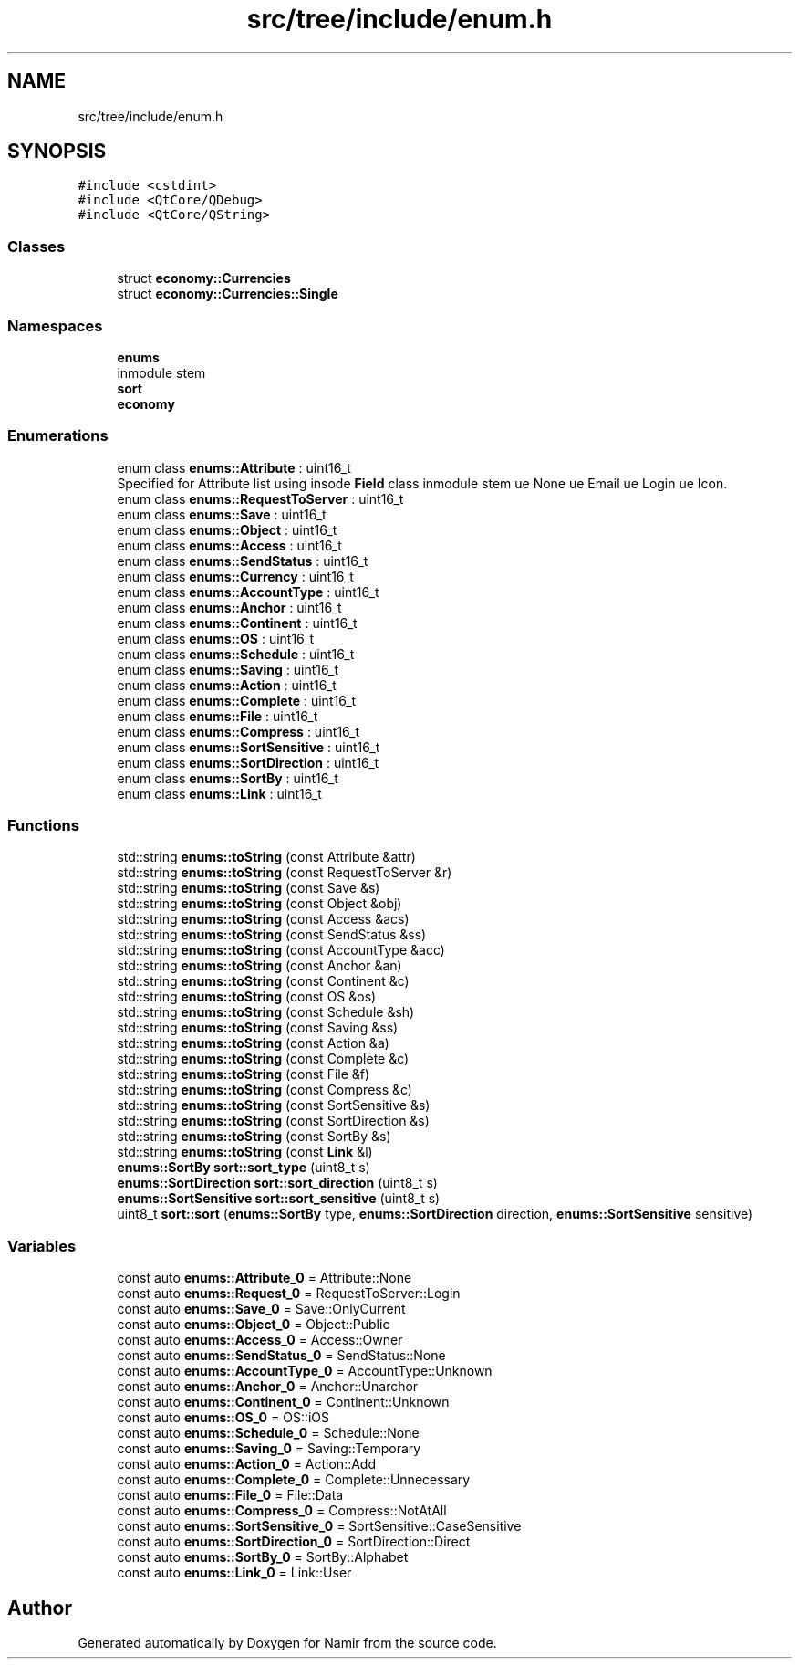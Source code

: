 .TH "src/tree/include/enum.h" 3 "Wed Mar 15 2023" "Namir" \" -*- nroff -*-
.ad l
.nh
.SH NAME
src/tree/include/enum.h
.SH SYNOPSIS
.br
.PP
\fC#include <cstdint>\fP
.br
\fC#include <QtCore/QDebug>\fP
.br
\fC#include <QtCore/QString>\fP
.br

.SS "Classes"

.in +1c
.ti -1c
.RI "struct \fBeconomy::Currencies\fP"
.br
.ti -1c
.RI "struct \fBeconomy::Currencies::Single\fP"
.br
.in -1c
.SS "Namespaces"

.in +1c
.ti -1c
.RI " \fBenums\fP"
.br
.RI "\\inmodule stem "
.ti -1c
.RI " \fBsort\fP"
.br
.ti -1c
.RI " \fBeconomy\fP"
.br
.in -1c
.SS "Enumerations"

.in +1c
.ti -1c
.RI "enum class \fBenums::Attribute\fP : uint16_t "
.br
.RI "Specified for Attribute list using insode \fBField\fP class \\inmodule stem \\value None \\value Email \\value Login \\value Icon\&. "
.ti -1c
.RI "enum class \fBenums::RequestToServer\fP : uint16_t "
.br
.ti -1c
.RI "enum class \fBenums::Save\fP : uint16_t "
.br
.ti -1c
.RI "enum class \fBenums::Object\fP : uint16_t "
.br
.ti -1c
.RI "enum class \fBenums::Access\fP : uint16_t "
.br
.ti -1c
.RI "enum class \fBenums::SendStatus\fP : uint16_t "
.br
.ti -1c
.RI "enum class \fBenums::Currency\fP : uint16_t "
.br
.ti -1c
.RI "enum class \fBenums::AccountType\fP : uint16_t "
.br
.ti -1c
.RI "enum class \fBenums::Anchor\fP : uint16_t "
.br
.ti -1c
.RI "enum class \fBenums::Continent\fP : uint16_t "
.br
.ti -1c
.RI "enum class \fBenums::OS\fP : uint16_t "
.br
.ti -1c
.RI "enum class \fBenums::Schedule\fP : uint16_t "
.br
.ti -1c
.RI "enum class \fBenums::Saving\fP : uint16_t "
.br
.ti -1c
.RI "enum class \fBenums::Action\fP : uint16_t "
.br
.ti -1c
.RI "enum class \fBenums::Complete\fP : uint16_t "
.br
.ti -1c
.RI "enum class \fBenums::File\fP : uint16_t "
.br
.ti -1c
.RI "enum class \fBenums::Compress\fP : uint16_t "
.br
.ti -1c
.RI "enum class \fBenums::SortSensitive\fP : uint16_t "
.br
.ti -1c
.RI "enum class \fBenums::SortDirection\fP : uint16_t "
.br
.ti -1c
.RI "enum class \fBenums::SortBy\fP : uint16_t "
.br
.ti -1c
.RI "enum class \fBenums::Link\fP : uint16_t "
.br
.in -1c
.SS "Functions"

.in +1c
.ti -1c
.RI "std::string \fBenums::toString\fP (const Attribute &attr)"
.br
.ti -1c
.RI "std::string \fBenums::toString\fP (const RequestToServer &r)"
.br
.ti -1c
.RI "std::string \fBenums::toString\fP (const Save &s)"
.br
.ti -1c
.RI "std::string \fBenums::toString\fP (const Object &obj)"
.br
.ti -1c
.RI "std::string \fBenums::toString\fP (const Access &acs)"
.br
.ti -1c
.RI "std::string \fBenums::toString\fP (const SendStatus &ss)"
.br
.ti -1c
.RI "std::string \fBenums::toString\fP (const AccountType &acc)"
.br
.ti -1c
.RI "std::string \fBenums::toString\fP (const Anchor &an)"
.br
.ti -1c
.RI "std::string \fBenums::toString\fP (const Continent &c)"
.br
.ti -1c
.RI "std::string \fBenums::toString\fP (const OS &os)"
.br
.ti -1c
.RI "std::string \fBenums::toString\fP (const Schedule &sh)"
.br
.ti -1c
.RI "std::string \fBenums::toString\fP (const Saving &ss)"
.br
.ti -1c
.RI "std::string \fBenums::toString\fP (const Action &a)"
.br
.ti -1c
.RI "std::string \fBenums::toString\fP (const Complete &c)"
.br
.ti -1c
.RI "std::string \fBenums::toString\fP (const File &f)"
.br
.ti -1c
.RI "std::string \fBenums::toString\fP (const Compress &c)"
.br
.ti -1c
.RI "std::string \fBenums::toString\fP (const SortSensitive &s)"
.br
.ti -1c
.RI "std::string \fBenums::toString\fP (const SortDirection &s)"
.br
.ti -1c
.RI "std::string \fBenums::toString\fP (const SortBy &s)"
.br
.ti -1c
.RI "std::string \fBenums::toString\fP (const \fBLink\fP &l)"
.br
.ti -1c
.RI "\fBenums::SortBy\fP \fBsort::sort_type\fP (uint8_t s)"
.br
.ti -1c
.RI "\fBenums::SortDirection\fP \fBsort::sort_direction\fP (uint8_t s)"
.br
.ti -1c
.RI "\fBenums::SortSensitive\fP \fBsort::sort_sensitive\fP (uint8_t s)"
.br
.ti -1c
.RI "uint8_t \fBsort::sort\fP (\fBenums::SortBy\fP type, \fBenums::SortDirection\fP direction, \fBenums::SortSensitive\fP sensitive)"
.br
.in -1c
.SS "Variables"

.in +1c
.ti -1c
.RI "const auto \fBenums::Attribute_0\fP = Attribute::None"
.br
.ti -1c
.RI "const auto \fBenums::Request_0\fP = RequestToServer::Login"
.br
.ti -1c
.RI "const auto \fBenums::Save_0\fP = Save::OnlyCurrent"
.br
.ti -1c
.RI "const auto \fBenums::Object_0\fP = Object::Public"
.br
.ti -1c
.RI "const auto \fBenums::Access_0\fP = Access::Owner"
.br
.ti -1c
.RI "const auto \fBenums::SendStatus_0\fP = SendStatus::None"
.br
.ti -1c
.RI "const auto \fBenums::AccountType_0\fP = AccountType::Unknown"
.br
.ti -1c
.RI "const auto \fBenums::Anchor_0\fP = Anchor::Unarchor"
.br
.ti -1c
.RI "const auto \fBenums::Continent_0\fP = Continent::Unknown"
.br
.ti -1c
.RI "const auto \fBenums::OS_0\fP = OS::iOS"
.br
.ti -1c
.RI "const auto \fBenums::Schedule_0\fP = Schedule::None"
.br
.ti -1c
.RI "const auto \fBenums::Saving_0\fP = Saving::Temporary"
.br
.ti -1c
.RI "const auto \fBenums::Action_0\fP = Action::Add"
.br
.ti -1c
.RI "const auto \fBenums::Complete_0\fP = Complete::Unnecessary"
.br
.ti -1c
.RI "const auto \fBenums::File_0\fP = File::Data"
.br
.ti -1c
.RI "const auto \fBenums::Compress_0\fP = Compress::NotAtAll"
.br
.ti -1c
.RI "const auto \fBenums::SortSensitive_0\fP = SortSensitive::CaseSensitive"
.br
.ti -1c
.RI "const auto \fBenums::SortDirection_0\fP = SortDirection::Direct"
.br
.ti -1c
.RI "const auto \fBenums::SortBy_0\fP = SortBy::Alphabet"
.br
.ti -1c
.RI "const auto \fBenums::Link_0\fP = Link::User"
.br
.in -1c
.SH "Author"
.PP 
Generated automatically by Doxygen for Namir from the source code\&.
